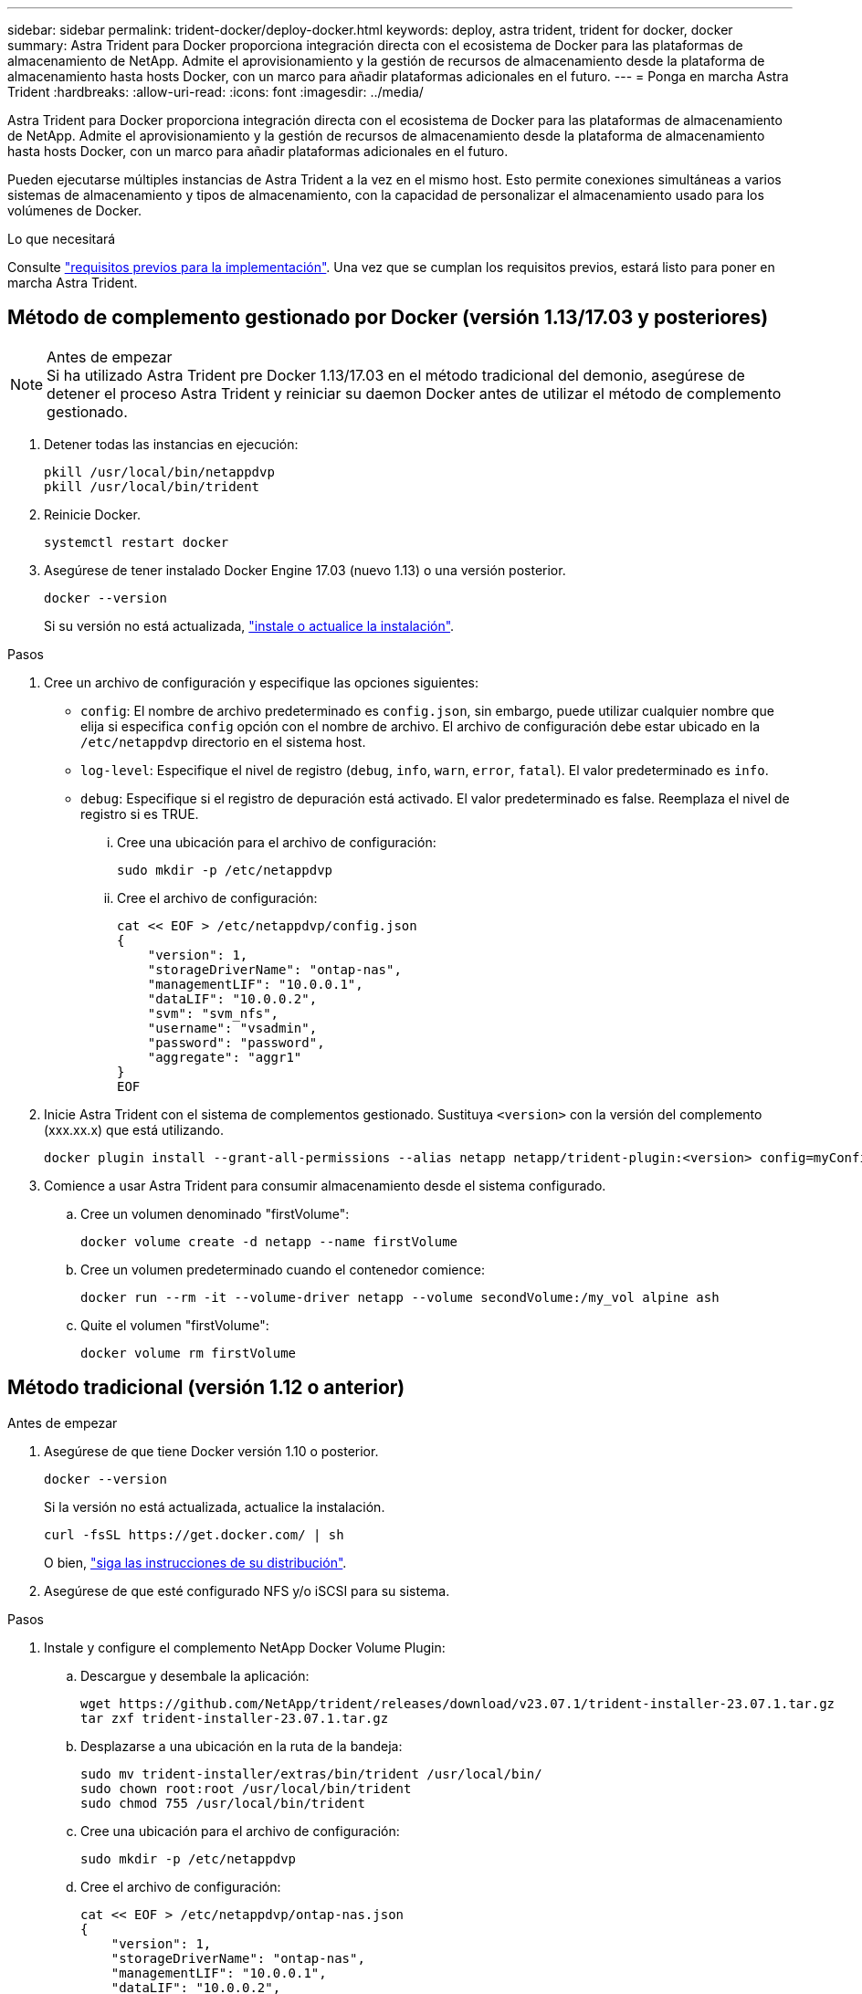 ---
sidebar: sidebar 
permalink: trident-docker/deploy-docker.html 
keywords: deploy, astra trident, trident for docker, docker 
summary: Astra Trident para Docker proporciona integración directa con el ecosistema de Docker para las plataformas de almacenamiento de NetApp. Admite el aprovisionamiento y la gestión de recursos de almacenamiento desde la plataforma de almacenamiento hasta hosts Docker, con un marco para añadir plataformas adicionales en el futuro. 
---
= Ponga en marcha Astra Trident
:hardbreaks:
:allow-uri-read: 
:icons: font
:imagesdir: ../media/


[role="lead"]
Astra Trident para Docker proporciona integración directa con el ecosistema de Docker para las plataformas de almacenamiento de NetApp. Admite el aprovisionamiento y la gestión de recursos de almacenamiento desde la plataforma de almacenamiento hasta hosts Docker, con un marco para añadir plataformas adicionales en el futuro.

Pueden ejecutarse múltiples instancias de Astra Trident a la vez en el mismo host. Esto permite conexiones simultáneas a varios sistemas de almacenamiento y tipos de almacenamiento, con la capacidad de personalizar el almacenamiento usado para los volúmenes de Docker.

.Lo que necesitará
Consulte link:prereqs-docker.html["requisitos previos para la implementación"]. Una vez que se cumplan los requisitos previos, estará listo para poner en marcha Astra Trident.



== Método de complemento gestionado por Docker (versión 1.13/17.03 y posteriores)

.Antes de empezar

NOTE: Si ha utilizado Astra Trident pre Docker 1.13/17.03 en el método tradicional del demonio, asegúrese de detener el proceso Astra Trident y reiniciar su daemon Docker antes de utilizar el método de complemento gestionado.

. Detener todas las instancias en ejecución:
+
[listing]
----
pkill /usr/local/bin/netappdvp
pkill /usr/local/bin/trident
----
. Reinicie Docker.
+
[listing]
----
systemctl restart docker
----
. Asegúrese de tener instalado Docker Engine 17.03 (nuevo 1.13) o una versión posterior.
+
[listing]
----
docker --version
----
+
Si su versión no está actualizada, https://docs.docker.com/engine/install/["instale o actualice la instalación"^].



.Pasos
. Cree un archivo de configuración y especifique las opciones siguientes:
+
**  `config`: El nombre de archivo predeterminado es `config.json`, sin embargo, puede utilizar cualquier nombre que elija si especifica `config` opción con el nombre de archivo. El archivo de configuración debe estar ubicado en la `/etc/netappdvp` directorio en el sistema host.
** `log-level`: Especifique el nivel de registro (`debug`, `info`, `warn`, `error`, `fatal`). El valor predeterminado es `info`.
** `debug`: Especifique si el registro de depuración está activado. El valor predeterminado es false. Reemplaza el nivel de registro si es TRUE.
+
... Cree una ubicación para el archivo de configuración:
+
[listing]
----
sudo mkdir -p /etc/netappdvp
----
... Cree el archivo de configuración:
+
[listing]
----
cat << EOF > /etc/netappdvp/config.json
{
    "version": 1,
    "storageDriverName": "ontap-nas",
    "managementLIF": "10.0.0.1",
    "dataLIF": "10.0.0.2",
    "svm": "svm_nfs",
    "username": "vsadmin",
    "password": "password",
    "aggregate": "aggr1"
}
EOF
----




. Inicie Astra Trident con el sistema de complementos gestionado. Sustituya `<version>` con la versión del complemento (xxx.xx.x) que está utilizando.
+
[listing]
----
docker plugin install --grant-all-permissions --alias netapp netapp/trident-plugin:<version> config=myConfigFile.json
----
. Comience a usar Astra Trident para consumir almacenamiento desde el sistema configurado.
+
.. Cree un volumen denominado "firstVolume":
+
[listing]
----
docker volume create -d netapp --name firstVolume
----
.. Cree un volumen predeterminado cuando el contenedor comience:
+
[listing]
----
docker run --rm -it --volume-driver netapp --volume secondVolume:/my_vol alpine ash
----
.. Quite el volumen "firstVolume":
+
[listing]
----
docker volume rm firstVolume
----






== Método tradicional (versión 1.12 o anterior)

.Antes de empezar
. Asegúrese de que tiene Docker versión 1.10 o posterior.
+
[listing]
----
docker --version
----
+
Si la versión no está actualizada, actualice la instalación.

+
[listing]
----
curl -fsSL https://get.docker.com/ | sh
----
+
O bien, https://docs.docker.com/engine/install/["siga las instrucciones de su distribución"^].

. Asegúrese de que esté configurado NFS y/o iSCSI para su sistema.


.Pasos
. Instale y configure el complemento NetApp Docker Volume Plugin:
+
.. Descargue y desembale la aplicación:
+
[listing]
----
wget https://github.com/NetApp/trident/releases/download/v23.07.1/trident-installer-23.07.1.tar.gz
tar zxf trident-installer-23.07.1.tar.gz
----
.. Desplazarse a una ubicación en la ruta de la bandeja:
+
[listing]
----
sudo mv trident-installer/extras/bin/trident /usr/local/bin/
sudo chown root:root /usr/local/bin/trident
sudo chmod 755 /usr/local/bin/trident
----
.. Cree una ubicación para el archivo de configuración:
+
[listing]
----
sudo mkdir -p /etc/netappdvp
----
.. Cree el archivo de configuración:
+
[listing]
----
cat << EOF > /etc/netappdvp/ontap-nas.json
{
    "version": 1,
    "storageDriverName": "ontap-nas",
    "managementLIF": "10.0.0.1",
    "dataLIF": "10.0.0.2",
    "svm": "svm_nfs",
    "username": "vsadmin",
    "password": "password",
    "aggregate": "aggr1"
}
EOF
----


. Después de colocar el binario y crear el archivo de configuración, inicie el daemon de Trident con el archivo de configuración que desee.
+
[listing]
----
sudo trident --config=/etc/netappdvp/ontap-nas.json
----
+

NOTE: A menos que se especifique, el nombre predeterminado para el controlador de volumen es NetApp.

+
Después de iniciar el daemon, puede crear y gestionar volúmenes mediante la interfaz CLI de Docker

. Cree un volumen:
+
[listing]
----
docker volume create -d netapp --name trident_1
----
. Aprovisione un volumen de Docker al iniciar un contenedor:
+
[listing]
----
docker run --rm -it --volume-driver netapp --volume trident_2:/my_vol alpine ash
----
. Quite un volumen de Docker:
+
[listing]
----
docker volume rm trident_1
docker volume rm trident_2
----




== Inicie Astra Trident cuando se inicie el sistema

Puede encontrar un archivo de ejemplo de unidad para sistemas basados en el sistema en `contrib/trident.service.example` En el Git repo. Para utilizar el archivo con RHEL, realice lo siguiente:

. Copie el archivo en la ubicación correcta.
+
Debe utilizar nombres únicos para los archivos de unidad si tiene más de una instancia en ejecución.

+
[listing]
----
cp contrib/trident.service.example /usr/lib/systemd/system/trident.service
----
. Edite el archivo, cambie la descripción (línea 2) para que coincida con el nombre del controlador y la ruta del archivo de configuración (línea 9) para reflejar su entorno.
. Vuelva a cargar systemd para que procese los cambios:
+
[listing]
----
systemctl daemon-reload
----
. Active el servicio.
+
Este nombre varía en función de lo que haya nombrado el archivo en el `/usr/lib/systemd/system` directorio.

+
[listing]
----
systemctl enable trident
----
. Inicie el servicio.
+
[listing]
----
systemctl start trident
----
. Ver el estado.
+
[listing]
----
systemctl status trident
----



NOTE: Siempre que modifique el archivo de unidad, ejecute el `systemctl daemon-reload` comando para que tenga en cuenta los cambios.
